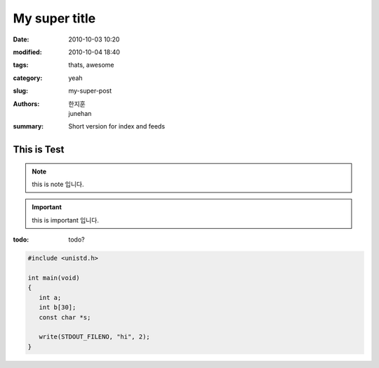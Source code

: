 My super title
##############

:date: 2010-10-03 10:20
:modified: 2010-10-04 18:40
:tags: thats, awesome
:category: yeah
:slug: my-super-post
:authors: 한지훈, junehan
:summary: Short version for index and feeds

This is Test
------------

.. note::

   this is note 입니다.

.. important::

   this is important 입니다.


:todo:

   todo?

.. code-block:: c

   #include <unistd.h>

   int main(void)
   {
      int a;
      int b[30];
      const char *s;

      write(STDOUT_FILENO, "hi", 2);
   }

